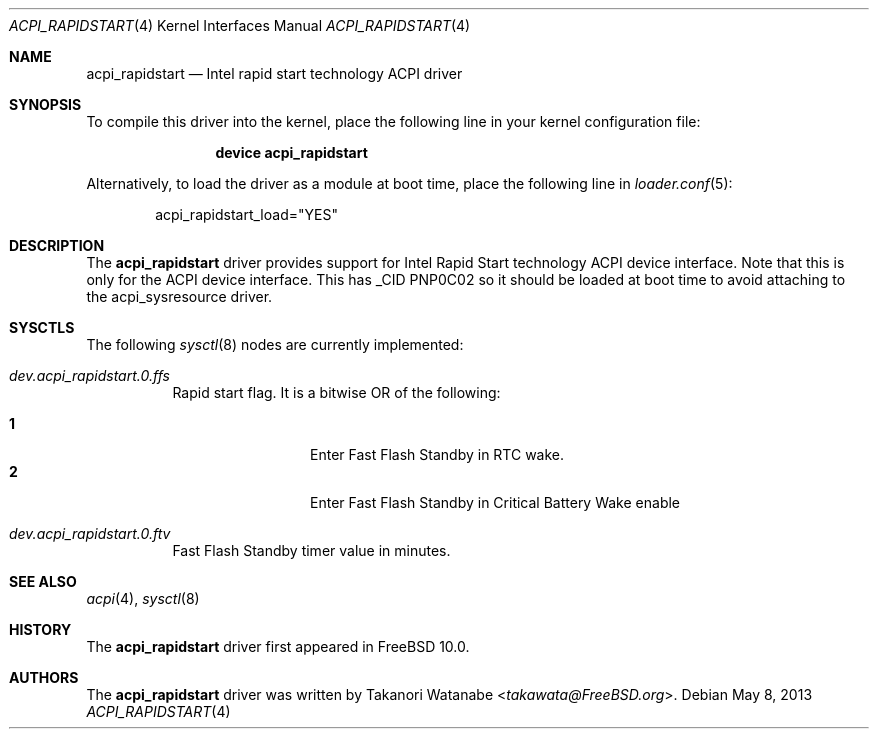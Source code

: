 .\" Copyright (c) 2013 Takanori Watanabe
.\" All rights reserved.
.\"
.\" Redistribution and use in source and binary forms, with or without
.\" modification, are permitted provided that the following conditions
.\" are met:
.\" 1. Redistributions of source code must retain the above copyright
.\"    notice, this list of conditions and the following disclaimer.
.\" 2. Redistributions in binary form must reproduce the above copyright
.\"    notice, this list of conditions and the following disclaimer in the
.\"    documentation and/or other materials provided with the distribution.
.\"
.\" THIS SOFTWARE IS PROVIDED BY THE AUTHOR AND CONTRIBUTORS ``AS IS'' AND
.\" ANY EXPRESS OR IMPLIED WARRANTIES, INCLUDING, BUT NOT LIMITED TO, THE
.\" IMPLIED WARRANTIES OF MERCHANTABILITY AND FITNESS FOR A PARTICULAR PURPOSE
.\" ARE DISCLAIMED.  IN NO EVENT SHALL THE AUTHOR OR CONTRIBUTORS BE LIABLE
.\" FOR ANY DIRECT, INDIRECT, INCIDENTAL, SPECIAL, EXEMPLARY, OR CONSEQUENTIAL
.\" DAMAGES (INCLUDING, BUT NOT LIMITED TO, PROCUREMENT OF SUBSTITUTE GOODS
.\" OR SERVICES; LOSS OF USE, DATA, OR PROFITS; OR BUSINESS INTERRUPTION)
.\" HOWEVER CAUSED AND ON ANY THEORY OF LIABILITY, WHETHER IN CONTRACT, STRICT
.\" LIABILITY, OR TORT (INCLUDING NEGLIGENCE OR OTHERWISE) ARISING IN ANY WAY
.\" OUT OF THE USE OF THIS SOFTWARE, EVEN IF ADVISED OF THE POSSIBILITY OF
.\" SUCH DAMAGE.
.\"
.\" $FreeBSD: releng/12.0/share/man/man4/acpi_rapidstart.4 267938 2014-06-26 21:46:14Z bapt $
.\"
.Dd May 8, 2013
.Dt ACPI_RAPIDSTART 4
.Os
.Sh NAME
.Nm acpi_rapidstart
.Nd "Intel rapid start technology ACPI driver"
.Sh SYNOPSIS
To compile this driver into the kernel,
place the following line in your
kernel configuration file:
.Bd -ragged -offset indent
.Cd "device acpi_rapidstart"
.Ed
.Pp
Alternatively, to load the driver as a
module at boot time, place the following line in
.Xr loader.conf 5 :
.Bd -literal -offset indent
acpi_rapidstart_load="YES"
.Ed
.Sh DESCRIPTION
The
.Nm
driver provides support for Intel Rapid Start technology ACPI device interface.
Note that this is only for the ACPI device interface.
This has _CID PNP0C02 so it should be loaded at boot time to avoid attaching
to the acpi_sysresource driver.
.Sh SYSCTLS
The following
.Xr sysctl 8
nodes are currently implemented:
.Bl -tag -width indent
.It Va dev.acpi_rapidstart.0.ffs
Rapid start flag.
It is a bitwise OR of the following:
.Pp
.Bl -tag -width indent-two -compact
.It Li 1
Enter Fast Flash Standby in RTC wake.
.It Li 2
Enter Fast Flash Standby in Critical Battery Wake enable
.El
.It Va dev.acpi_rapidstart.0.ftv
Fast Flash Standby timer value in minutes.
.El
.Sh SEE ALSO
.Xr acpi 4 ,
.Xr sysctl 8
.Sh HISTORY
The
.Nm
driver first appeared in
.Fx 10.0 .
.Sh AUTHORS
The
.Nm
driver was written by
.An Takanori Watanabe Aq Mt takawata@FreeBSD.org .
